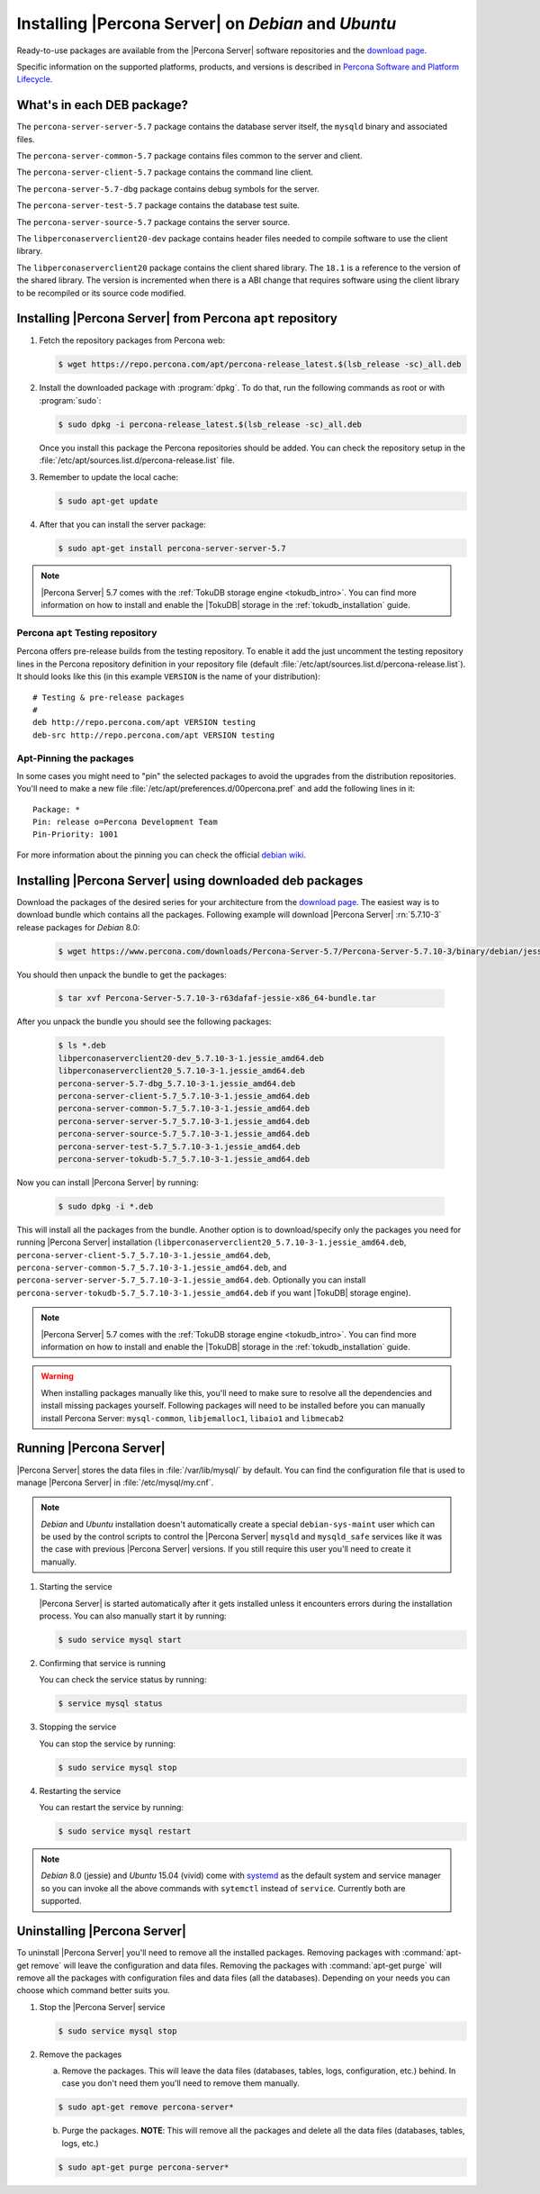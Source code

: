 .. _apt_repo:

====================================================
Installing |Percona Server| on *Debian* and *Ubuntu*
====================================================

Ready-to-use packages are available from the |Percona Server| software repositories and the `download page <http://www.percona.com/downloads/Percona-Server-5.7/>`_.

Specific information on the supported platforms, products, and versions is described in `Percona Software and Platform Lifecycle <https://www.percona.com/services/policies/percona-software-platform-lifecycle#mysql>`_.

What's in each DEB package?
===========================

The ``percona-server-server-5.7`` package contains the database server itself, the ``mysqld`` binary and associated files.

The ``percona-server-common-5.7`` package contains files common to the server and client.

The ``percona-server-client-5.7`` package contains the command line client.

The ``percona-server-5.7-dbg`` package contains debug symbols for the server.

The ``percona-server-test-5.7`` package contains the database test suite.

The ``percona-server-source-5.7`` package contains the server source.

The ``libperconaserverclient20-dev`` package contains header files needed to compile software to use the client library.

The ``libperconaserverclient20`` package contains the client shared library. The ``18.1`` is a reference to the version of the shared library. The version is incremented when there is a ABI change that requires software using the client library to be recompiled or its source code modified.

Installing |Percona Server| from Percona ``apt`` repository
===========================================================

1. Fetch the repository packages from Percona web:

   .. code-block:: bash

      $ wget https://repo.percona.com/apt/percona-release_latest.$(lsb_release -sc)_all.deb

2. Install the downloaded package with :program:`dpkg`. To do that, run the following commands as root or with :program:`sudo`:

   .. code-block:: bash

      $ sudo dpkg -i percona-release_latest.$(lsb_release -sc)_all.deb

   Once you install this package the Percona repositories should be added. You can check the repository setup in the :file:`/etc/apt/sources.list.d/percona-release.list` file.

3. Remember to update the local cache:

   .. code-block:: bash

      $ sudo apt-get update

4. After that you can install the server package:

   .. code-block:: bash

     $ sudo apt-get install percona-server-server-5.7

.. note::

  |Percona Server| 5.7 comes with the :ref:`TokuDB storage engine <tokudb_intro>`. You can find more information on how to install and enable the |TokuDB| storage in the :ref:`tokudb_installation` guide.

Percona ``apt`` Testing repository
----------------------------------

Percona offers pre-release builds from the testing repository. To enable it add the just uncomment the testing repository lines in the Percona repository definition in your repository file (default :file:`/etc/apt/sources.list.d/percona-release.list`). It should looks like this (in this example ``VERSION`` is the name of your distribution): ::

  # Testing & pre-release packages
  #
  deb http://repo.percona.com/apt VERSION testing
  deb-src http://repo.percona.com/apt VERSION testing

Apt-Pinning the packages
------------------------

In some cases you might need to "pin" the selected packages to avoid the upgrades from the distribution repositories. You'll need to make a new file :file:`/etc/apt/preferences.d/00percona.pref` and add the following lines in it: ::

  Package: *
  Pin: release o=Percona Development Team
  Pin-Priority: 1001

For more information about the pinning you can check the official `debian wiki <http://wiki.debian.org/AptPreferences>`_.

.. _standalone_deb:

Installing |Percona Server| using downloaded deb packages
=========================================================

Download the packages of the desired series for your architecture from the `download page <http://www.percona.com/downloads/Percona-Server-5.7/>`_. The easiest way is to download bundle which contains all the packages. Following example will download |Percona Server| :rn:`5.7.10-3` release packages for *Debian* 8.0:

 .. code-block:: bash

   $ wget https://www.percona.com/downloads/Percona-Server-5.7/Percona-Server-5.7.10-3/binary/debian/jessie/x86_64/Percona-Server-5.7.10-3-r63dafaf-jessie-x86_64-bundle.tar

You should then unpack the bundle to get the packages:

 .. code-block:: bash

   $ tar xvf Percona-Server-5.7.10-3-r63dafaf-jessie-x86_64-bundle.tar

After you unpack the bundle you should see the following packages:

  .. code-block:: bash

    $ ls *.deb
    libperconaserverclient20-dev_5.7.10-3-1.jessie_amd64.deb
    libperconaserverclient20_5.7.10-3-1.jessie_amd64.deb
    percona-server-5.7-dbg_5.7.10-3-1.jessie_amd64.deb
    percona-server-client-5.7_5.7.10-3-1.jessie_amd64.deb
    percona-server-common-5.7_5.7.10-3-1.jessie_amd64.deb
    percona-server-server-5.7_5.7.10-3-1.jessie_amd64.deb
    percona-server-source-5.7_5.7.10-3-1.jessie_amd64.deb
    percona-server-test-5.7_5.7.10-3-1.jessie_amd64.deb
    percona-server-tokudb-5.7_5.7.10-3-1.jessie_amd64.deb


Now you can install |Percona Server| by running:

  .. code-block:: bash

    $ sudo dpkg -i *.deb

This will install all the packages from the bundle. Another option is to download/specify only the packages you need for running |Percona Server| installation (``libperconaserverclient20_5.7.10-3-1.jessie_amd64.deb``, ``percona-server-client-5.7_5.7.10-3-1.jessie_amd64.deb``, ``percona-server-common-5.7_5.7.10-3-1.jessie_amd64.deb``, and ``percona-server-server-5.7_5.7.10-3-1.jessie_amd64.deb``. Optionally you can install ``percona-server-tokudb-5.7_5.7.10-3-1.jessie_amd64.deb`` if you want |TokuDB| storage engine).

.. note::

  |Percona Server| 5.7 comes with the :ref:`TokuDB storage engine <tokudb_intro>`. You can find more information on how to install and enable the |TokuDB| storage in the :ref:`tokudb_installation` guide.

.. warning::

  When installing packages manually like this, you'll need to make sure to resolve all the dependencies and install missing packages yourself. Following packages will need to be installed before you can manually install Percona Server: ``mysql-common``, ``libjemalloc1``, ``libaio1`` and ``libmecab2``


Running |Percona Server|
========================

|Percona Server| stores the data files in :file:`/var/lib/mysql/` by default. You can find the configuration file that is used to manage |Percona Server| in :file:`/etc/mysql/my.cnf`.

.. note::

  *Debian* and *Ubuntu* installation doesn't automatically create a special ``debian-sys-maint`` user which can be used by the control scripts to control the |Percona Server| ``mysqld`` and ``mysqld_safe`` services like it was the case with previous |Percona Server| versions. If you still require this user you'll need to create it manually.

1. Starting the service

   |Percona Server| is started automatically after it gets installed unless it encounters errors during the installation process. You can also manually start it by running:

   .. code-block:: bash

     $ sudo service mysql start

2. Confirming that service is running

   You can check the service status by running:

   .. code-block:: bash

     $ service mysql status

3. Stopping the service

   You can stop the service by running:

   .. code-block:: bash

     $ sudo service mysql stop

4. Restarting the service

   You can restart the service by running:

   .. code-block:: bash

     $ sudo service mysql restart

.. note::

  *Debian* 8.0 (jessie) and *Ubuntu* 15.04 (vivid) come with `systemd <http://freedesktop.org/wiki/Software/systemd/>`_ as the default system and service manager so you can invoke all the above commands with ``sytemctl`` instead of ``service``. Currently both are supported.

Uninstalling |Percona Server|
=============================

To uninstall |Percona Server| you'll need to remove all the installed packages. Removing packages with :command:`apt-get remove` will leave the configuration and data files. Removing the packages with :command:`apt-get purge` will remove all the packages with configuration files and data files (all the databases). Depending on your needs you can choose which command better suits you.

1. Stop the |Percona Server| service

   .. code-block:: bash

     $ sudo service mysql stop

2. Remove the packages

   a) Remove the packages. This will leave the data files (databases, tables, logs, configuration, etc.) behind. In case you don't need them you'll need to remove them manually.

   .. code-block:: bash

     $ sudo apt-get remove percona-server*

   b) Purge the packages. **NOTE**: This will remove all the packages and delete all the data files (databases, tables, logs, etc.)

   .. code-block:: bash

     $ sudo apt-get purge percona-server*
